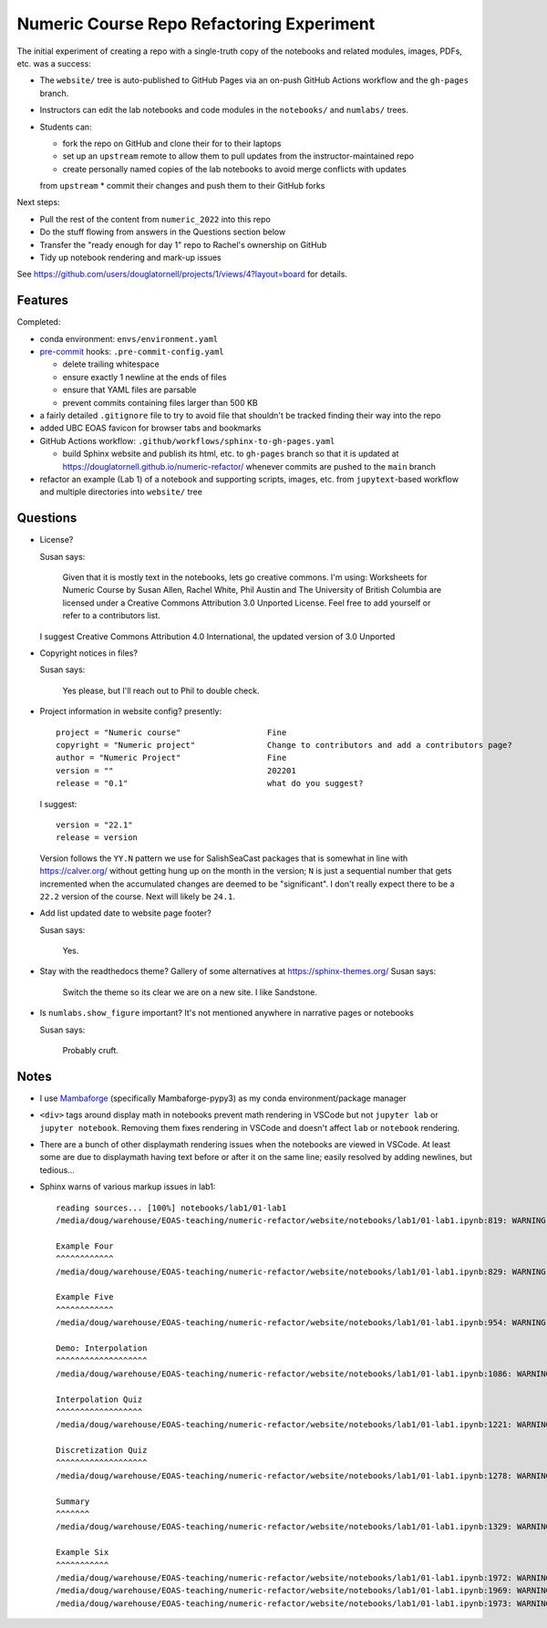 Numeric Course Repo Refactoring Experiment
==========================================

The initial experiment of creating a repo with a single-truth copy of the notebooks
and related modules,
images,
PDFs,
etc. was a success:

* The ``website/`` tree is auto-published to GitHub Pages via an on-push GitHub Actions workflow
  and the ``gh-pages`` branch.

* Instructors can edit the lab notebooks and code modules in the ``notebooks/``
  and ``numlabs/`` trees.

* Students can:

  * fork the repo on GitHub and clone their for to their laptops
  * set up an ``upstream`` remote to allow them to pull updates from the instructor-maintained repo
  * create personally named copies of the lab notebooks to avoid merge conflicts with updates
  from ``upstream``
  * commit their changes and push them to their GitHub forks

Next steps:

* Pull the rest of the content from ``numeric_2022`` into this repo

* Do the stuff flowing from answers in the Questions section below

* Transfer the "ready enough for day 1" repo to Rachel's ownership on GitHub

* Tidy up notebook rendering and mark-up issues

See https://github.com/users/douglatornell/projects/1/views/4?layout=board for details.


Features
--------

Completed:

* conda environment: ``envs/environment.yaml``

* `pre-commit`_ hooks: ``.pre-commit-config.yaml``

  * delete trailing whitespace
  * ensure exactly 1 newline at the ends of files
  * ensure that YAML files are parsable
  * prevent commits containing files larger than 500 KB

  .. _pre-commit: https://pre-commit.com/

* a fairly detailed ``.gitignore`` file to try to avoid file that shouldn't be tracked
  finding their way into the repo

* added UBC EOAS favicon for browser tabs and bookmarks

* GitHub Actions workflow: ``.github/workflows/sphinx-to-gh-pages.yaml``

  * build Sphinx website
    and publish its html, etc. to ``gh-pages`` branch so that it is updated at
    https://douglatornell.github.io/numeric-refactor/
    whenever commits are pushed to the ``main`` branch

* refactor an example
  (Lab 1)
  of a notebook and supporting scripts,
  images,
  etc. from ``jupytext``-based workflow and multiple directories into ``website/`` tree


Questions
---------

* License?

  Susan says:

      Given that it is mostly text in the notebooks, lets go creative commons.
      I'm using: Worksheets for Numeric Course by Susan Allen, Rachel White, Phil Austin
      and The University of British Columbia are licensed under a
      Creative Commons Attribution 3.0 Unported License.
      Feel free to add yourself or refer to a contributors list.

  I suggest Creative Commons Attribution 4.0 International, the updated version of 3.0 Unported

* Copyright notices in files?

  Susan says:

      Yes please, but I'll reach out to Phil to double check.

* Project information in website config? presently:

  ::

    project = "Numeric course"                  Fine
    copyright = "Numeric project"               Change to contributors and add a contributors page?
    author = "Numeric Project"                  Fine
    version = ""                                202201
    release = "0.1"                             what do you suggest?

  I suggest:

  ::

    version = "22.1"
    release = version

  Version follows the ``YY.N`` pattern we use for SalishSeaCast packages that is
  somewhat in line with https://calver.org/ without getting hung up on the month
  in the version;
  ``N`` is just a sequential number that gets incremented when the accumulated changes
  are deemed to be "significant".
  I don't really expect there to be a ``22.2`` version of the course.
  Next will likely be ``24.1``.


* Add list updated date to website page footer?

  Susan says:

      Yes.

* Stay with the readthedocs theme? Gallery of some alternatives at https://sphinx-themes.org/
  Susan says:

    Switch the theme so its clear we are on a new site.  I like Sandstone.

* Is ``numlabs.show_figure`` important? It's not mentioned anywhere in narrative pages or notebooks

  Susan says:

    Probably cruft.


Notes
-----

* I use `Mambaforge`_
  (specifically Mambaforge-pypy3)
  as my conda environment/package manager

.. _Mambaforge: https://github.com/conda-forge/miniforge#mambaforge

* ``<div>`` tags around display math in notebooks prevent math rendering in VSCode but not
  ``jupyter lab`` or ``jupyter notebook``.
  Removing them fixes rendering in VSCode and doesn't affect ``lab`` or ``notebook`` rendering.

* There are a bunch of other displaymath rendering issues when the notebooks are viewed in VSCode.
  At least some are due to displaymath having text before or after it on the same line;
  easily resolved by adding newlines,
  but tedious...

* Sphinx warns of various markup issues in lab1:

  ::

    reading sources... [100%] notebooks/lab1/01-lab1
    /media/doug/warehouse/EOAS-teaching/numeric-refactor/website/notebooks/lab1/01-lab1.ipynb:819: WARNING: Title level inconsistent:

    Example Four
    ^^^^^^^^^^^^
    /media/doug/warehouse/EOAS-teaching/numeric-refactor/website/notebooks/lab1/01-lab1.ipynb:829: WARNING: Title level inconsistent:

    Example Five
    ^^^^^^^^^^^^
    /media/doug/warehouse/EOAS-teaching/numeric-refactor/website/notebooks/lab1/01-lab1.ipynb:954: WARNING: Title level inconsistent:

    Demo: Interpolation
    ^^^^^^^^^^^^^^^^^^^
    /media/doug/warehouse/EOAS-teaching/numeric-refactor/website/notebooks/lab1/01-lab1.ipynb:1086: WARNING: Title level inconsistent:

    Interpolation Quiz
    ^^^^^^^^^^^^^^^^^^
    /media/doug/warehouse/EOAS-teaching/numeric-refactor/website/notebooks/lab1/01-lab1.ipynb:1221: WARNING: Title level inconsistent:

    Discretization Quiz
    ^^^^^^^^^^^^^^^^^^^
    /media/doug/warehouse/EOAS-teaching/numeric-refactor/website/notebooks/lab1/01-lab1.ipynb:1278: WARNING: Title level inconsistent:

    Summary
    ^^^^^^^
    /media/doug/warehouse/EOAS-teaching/numeric-refactor/website/notebooks/lab1/01-lab1.ipynb:1329: WARNING: Title level inconsistent:

    Example Six
    ^^^^^^^^^^^
    /media/doug/warehouse/EOAS-teaching/numeric-refactor/website/notebooks/lab1/01-lab1.ipynb:1972: WARNING: Unexpected indentation.
    /media/doug/warehouse/EOAS-teaching/numeric-refactor/website/notebooks/lab1/01-lab1.ipynb:1969: WARNING: Inline interpreted text or phrase reference start-string without end-string.
    /media/doug/warehouse/EOAS-teaching/numeric-refactor/website/notebooks/lab1/01-lab1.ipynb:1973: WARNING: Block quote ends without a blank line; unexpected unindent.
